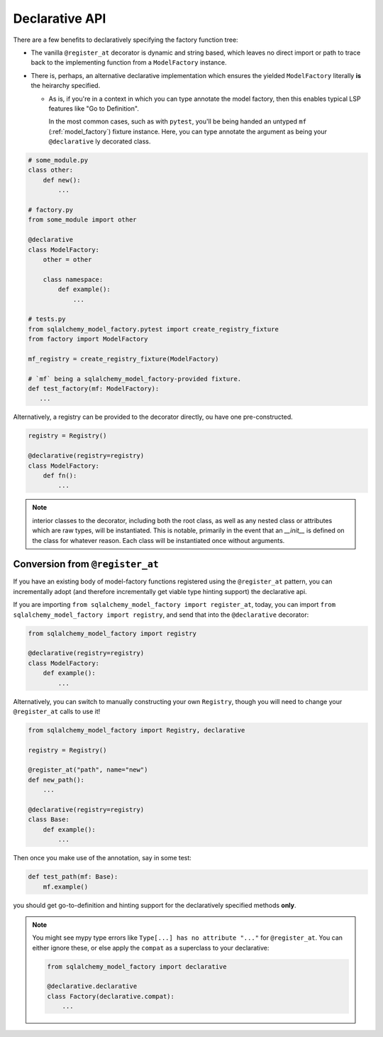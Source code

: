 Declarative API
===============
There are a few benefits to declaratively specifying the factory function tree:

- The vanilla ``@register_at`` decorator is dynamic and string based, which
  leaves no direct import or path to trace back to the implementing function
  from a ``ModelFactory`` instance.
- There is, perhaps, an alternative declarative implementation which ensures
  the yielded ``ModelFactory`` literally **is** the heirarchy specified.

  - As is, if you're in a context in which you can type annotate the model
    factory, then this enables typical LSP features like "Go to Definition".

    In the most common cases, such as with ``pytest``, you'll be being handed
    an untyped ``mf`` (:ref:`model_factory`) fixture instance. Here, you can
    type annotate the argument as being your ``@declarative`` ly decorated
    class.


.. code-block:: python

   # some_module.py
   class other:
       def new():
           ...

   # factory.py
   from some_module import other

   @declarative
   class ModelFactory:
       other = other

       class namespace:
           def example():
               ...

   # tests.py
   from sqlalchemy_model_factory.pytest import create_registry_fixture
   from factory import ModelFactory

   mf_registry = create_registry_fixture(ModelFactory)

   # `mf` being a sqlalchemy_model_factory-provided fixture.
   def test_factory(mf: ModelFactory):
      ...

Alternatively, a registry can be provided to the decorator directly,
ou have one pre-constructed.

.. code-block:: python

   registry = Registry()
   
   @declarative(registry=registry)
   class ModelFactory:
       def fn():
           ...

.. note::

   interior classes to the decorator, including both the root class, as
   well as any nested class or attributes which are raw types, will be
   instantiated. This is notable, primarily in the event that an `__init__`
   is defined on the class for whatever reason. Each class will be instantiated
   once without arguments.


Conversion from ``@register_at``
--------------------------------
If you have an existing body of model-factory functions registered using the
``@register_at`` pattern, you can incrementally adopt (and therefore incrementally
get viable type hinting support) the declarative api.


If you are importing ``from sqlalchemy_model_factory import register_at``, today,
you can import ``from sqlalchemy_model_factory import registry``, and send that
into the ``@declarative`` decorator:

.. code-block:: python

   from sqlalchemy_model_factory import registry

   @declarative(registry=registry)
   class ModelFactory:
       def example():
           ...

Alternatively, you can switch to manually constructing your own ``Registry``,
though you will need to change your ``@register_at`` calls to use it!

.. code-block:: python

   from sqlalchemy_model_factory import Registry, declarative

   registry = Registry()

   @register_at("path", name="new")
   def new_path():
       ...

   @declarative(registry=registry)
   class Base:
       def example():
           ...

Then once you make use of the annotation, say in some test:

.. code-block:: python

   def test_path(mf: Base):
       mf.example()

you should get go-to-definition and hinting support for the declaratively specified
methods **only**.

.. note::

   You might see mypy type errors like ``Type[...] has no attribute "..."``
   for ``@register_at``. You can either ignore these, or else apply the
   ``compat`` as a superclass to your declarative:

   .. code-block:: python

      from sqlalchemy_model_factory import declarative

      @declarative.declarative
      class Factory(declarative.compat):
          ...
